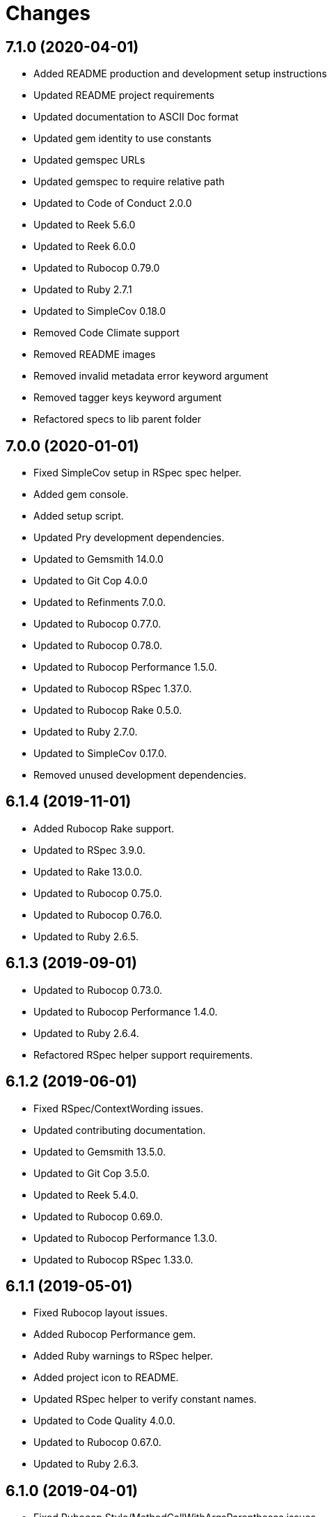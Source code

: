 = Changes

== 7.1.0 (2020-04-01)

- Added README production and development setup instructions
- Updated README project requirements
- Updated documentation to ASCII Doc format
- Updated gem identity to use constants
- Updated gemspec URLs
- Updated gemspec to require relative path
- Updated to Code of Conduct 2.0.0
- Updated to Reek 5.6.0
- Updated to Reek 6.0.0
- Updated to Rubocop 0.79.0
- Updated to Ruby 2.7.1
- Updated to SimpleCov 0.18.0
- Removed Code Climate support
- Removed README images
- Removed invalid metadata error keyword argument
- Removed tagger keys keyword argument
- Refactored specs to lib parent folder

== 7.0.0 (2020-01-01)

* Fixed SimpleCov setup in RSpec spec helper.
* Added gem console.
* Added setup script.
* Updated Pry development dependencies.
* Updated to Gemsmith 14.0.0
* Updated to Git Cop 4.0.0
* Updated to Refinments 7.0.0.
* Updated to Rubocop 0.77.0.
* Updated to Rubocop 0.78.0.
* Updated to Rubocop Performance 1.5.0.
* Updated to Rubocop RSpec 1.37.0.
* Updated to Rubocop Rake 0.5.0.
* Updated to Ruby 2.7.0.
* Updated to SimpleCov 0.17.0.
* Removed unused development dependencies.

== 6.1.4 (2019-11-01)

* Added Rubocop Rake support.
* Updated to RSpec 3.9.0.
* Updated to Rake 13.0.0.
* Updated to Rubocop 0.75.0.
* Updated to Rubocop 0.76.0.
* Updated to Ruby 2.6.5.

== 6.1.3 (2019-09-01)

* Updated to Rubocop 0.73.0.
* Updated to Rubocop Performance 1.4.0.
* Updated to Ruby 2.6.4.
* Refactored RSpec helper support requirements.

== 6.1.2 (2019-06-01)

* Fixed RSpec/ContextWording issues.
* Updated contributing documentation.
* Updated to Gemsmith 13.5.0.
* Updated to Git Cop 3.5.0.
* Updated to Reek 5.4.0.
* Updated to Rubocop 0.69.0.
* Updated to Rubocop Performance 1.3.0.
* Updated to Rubocop RSpec 1.33.0.

== 6.1.1 (2019-05-01)

* Fixed Rubocop layout issues.
* Added Rubocop Performance gem.
* Added Ruby warnings to RSpec helper.
* Added project icon to README.
* Updated RSpec helper to verify constant names.
* Updated to Code Quality 4.0.0.
* Updated to Rubocop 0.67.0.
* Updated to Ruby 2.6.3.

== 6.1.0 (2019-04-01)

* Fixed Rubocop Style/MethodCallWithArgsParentheses issues.
* Updated to Rubocop 0.63.0.
* Updated to Ruby 2.6.1.
* Updated to Ruby 2.6.2.
* Removed RSpec standard output/error suppression.

== 6.0.0 (2019-01-01)

* Fixed Circle CI cache for Ruby version.
* Fixed Layout/EmptyLineAfterGuardClause cop issues.
* Fixed Markdown ordered list numbering.
* Fixed Rubocop RSpec/MultipleExpectations issue.
* Fixed Rubocop RSpec/NamedSubject issues.
* Added Circle CI Bundler cache.
* Added Rubocop RSpec gem.
* Updated Circle CI Code Climate test reporting.
* Updated README documentation.
* Updated Semantic Versioning links to be HTTPS.
* Updated to Contributor Covenant Code of Conduct 1.4.1.
* Updated to Gemsmith 13.0.0.
* Updated to Git Cop 3.0.0.
* Updated to RSpec 3.8.0.
* Updated to Reek 5.0.
* Updated to Refinements 6.0.0.
* Updated to Rubocop 0.57.0.
* Updated to Rubocop 0.58.0.
* Updated to Rubocop 0.60.0.
* Updated to Rubocop 0.61.x.
* Updated to Rubocop 0.62.0.
* Updated to Ruby 2.5.2.
* Updated to Ruby 2.5.3.
* Updated to Ruby 2.6.0.
* Removed Rubocop Lint/Void CheckForMethodsWithNoSideEffects check.
* Removed `--convert` option (use `--encode` instead).
* Refactored converters as encoders.
* Refactored number regular expression pattern.
* Refactored picture metadata as image metadata.

== 5.2.0 (2018-05-01)

* Updated project changes to use semantic versions.
* Updated to Gemsmith 12.0.0.
* Updated to Git Cop 2.2.0.
* Updated to Refinements 5.2.0.

== 5.1.0 (2018-04-01)

* Fixed gemspec issues with missing gem signing key/certificate.
* Added gemspec metadata for source, changes, and issue tracker URLs.
* Updated README license information.
* Updated gem dependencies.
* Updated to Circle CI 2.0.0 configuration.
* Updated to Refinements 5.1.0.
* Updated to Rubocop 0.53.0.
* Updated to Ruby 2.5.1.
* Removed Circle CI Bundler cache.
* Removed Gemnasium support.
* Removed Patreon badge from README.
* Refactored temp dir shared context as a pathname.

== 5.0.0 (2018-01-01)

* Updated Code Climate badges.
* Updated Code Climate configuration to Version 2.0.0.
* Updated to Apache 2.0 license.
* Updated to Rubocop 0.52.0.
* Updated to Ruby 2.4.3.
* Updated to Ruby 2.5.0.
* Removed documentation for secure installs.
* Refactored code to use Ruby 2.5.0 `Array#append` syntax.

== 4.4.1 (2017-11-19)

* Updated to Git Cop 1.7.0.
* Updated to Rake 12.3.0.

== 4.4.0 (2017-10-29)

* Added Bundler Audit gem.
* Added dynamic formatting of RSpec output.
* Updated CONTRIBUTING documentation.
* Updated GitHub templates.
* Updated gem dependencies.
* Updated to Git Cop 1.3.0.
* Updated to Rubocop 0.50.0.
* Updated to Rubocop 0.51.0.
* Updated to Ruby 2.4.2.
* Removed Pry State gem.

== 4.3.0 (2017-06-18)

* Added Circle CI support.
* Added Git Cop code quality task.
* Updated Guardfile to always run RSpec with documentation format.
* Updated README headers.
* Updated Rubocop configuration.
* Updated command line usage in CLI specs.
* Updated gem dependencies.
* Updated to Gemsmith 10.0.0.
* Updated to Ruby 2.4.1.
* Removed Thor+ gem.
* Removed Travis CI support.
* Refactored CLI version/help specs.

== 4.2.0 (2017-02-26)

* Fixed Travis CI configuration to not update gems.
* Added CLI `--convert` option for converting audio.
* Added FLAC album converter support.
* Added FLAC file metadata.
* Added FLAC metadata formatter.
* Added FLAC metadata tagger.
* Added FLAC picture metadata.
* Added FLAC tag metadata.
* Added FLAC track file converter support.
* Added Flacsmith-specific error support.
* Added Refinements gem.
* Added code quality Rake task.
* Added invalid metadata tag error.
* Updated README semantic versioning order.
* Updated RSpec configuration to output documentation when running.
* Updated RSpec spec helper to enable color output.
* Updated Rubocop Metrics/LineLength to 100 characters.
* Updated Rubocop Metrics/ParameterLists max to three.
* Updated Rubocop to import from global configuration.
* Updated Travis CI configuration to use latest RubyGems version.
* Updated contributing documentation.
* Updated gemspec to require Ruby 2.4.0 or higher.
* Updated to Rubocop 0.47.
* Updated to Ruby 2.4.0.
* Removed Code Climate code comment checks.
* Removed Flacfile object.
* Removed Rubocop Style/Documentation check.
* Removed `.bundle` directory from `.gitignore`.
* Refactored CLI to use new metadata objects.
* Refactored FLAC metadata updater as builder.
* Refactored Reek and Rubocop issues.

== 4.1.0 (2016-12-18)

* Fixed Rakefile support for RSpec, Reek, Rubocop, and SCSS Lint.
* Updated Circle CI configuration to use latest packages.
* Updated Travis CI configuration to use defaults.
* Updated to Gemsmith 8.2.x.
* Updated to Rake 12.x.x.
* Updated to Rubocop 0.46.x.
* Updated to Ruby 2.3.2.
* Updated to Ruby 2.3.3.

== 4.0.0 (2016-11-14)

* Fixed Rakefile to safely load Gemsmith tasks.
* Fixed Ruby pragma.
* Fixed contributing guideline links.
* Added CLI version and help specs.
* Added Code Climate engine support.
* Added GitHub issue and pull request templates.
* Added Reek support.
* Added Rubocop Style/SignalException cop style.
* Added `Gemfile.lock` to `.gitignore`.
* Added bond, wirb, hirb, and awesome_print development dependencies.
* Added frozen string literal pragma.
* Updated CLI command option documentation.
* Updated GitHub issue and pull request templates.
* Updated README secure gem install documentation.
* Updated README versioning documentation.
* Updated RSpec temp directory to use Bundler root path.
* Updated Rubocop PercentLiteralDelimiters and AndOr styles.
* Updated gemspec with conservative versions.
* Updated to Code Climate Test Reporter 1.0.0.
* Updated to Code of Conduct, Version 1.4.0.
* Updated to Gemsmith 7.7.0.
* Updated to Gemsmith 8.1.0.
* Updated to RSpec 3.5.0.
* Updated to Rubocop 0.44.
* Updated to Ruby 2.3.1.
* Updated to Thor+ 4.0.0.
* Removed CHANGELOG.md (use CHANGES.md instead).
* Removed Rake console task.
* Removed gem name from CLI version description.
* Removed gemspec description.
* Removed rb-fsevent development dependency from gemspec.
* Removed terminal notifier gems from gemspec.
* Refactored RSpec spec helper configuration.
* Refactored gemspec to use default security keys.
* Refactored source requirements.
* Refactored specs to *flacsmith* folder.

== 3.0.0 (2016-01-20)

* Added IRB development console Rake task support.
* Updated gem binary shebang comment format.
* Updated to Ruby 2.3.0.
* Removed RSpec default monkey patching behavior.
* Removed Ruby 2.1.x and 2.2.x support.

== 2.3.0 (2015-12-02)

* Fixed README URLs to use HTTPS schemes where possible.
* Fixed README test command instructions.
* Added Gemsmith development support.
* Added Identity module description.
* Added Patreon badge to README.
* Added Rubocop support.
* Added [pry-state](https://github.com/SudhagarS/pry-state) support.
* Added gem configuration file name to identity.
* Added gem label to CLI version description.
* Added package name to CLI.
* Added project name to README.
* Added table of contents to README.
* Updated Code Climate to run when CI ENV is set.
* Updated Code of Conduct 1.3.0.
* Updated README with Tocer generated Table of Contents.
* Updated RSpec support kit with new Gemsmith changes.
* Updated to Code Climate SVG badge icons.
* Updated to Ruby 2.2.3.
* Updated to SVG README icons.
* Removed GitTip badge from README.
* Removed Travis CI Docker requirements.
* Removed unnecessary exclusions from .gitignore.

== 2.2.0 (2015-07-05)

* Removed JRuby support (no longer officially supported).
* Fixed secure gem installs (new cert has 10 year lifespan).
* Updated to Ruby 2.2.2.
* Added CLI process title support.
* Added code of conduct documentation.

== 2.1.0 (2015-03-12)

* Fixed bug where track label prefixed with numbers would be lost.
* Updated to Ruby 2.2.1.

== 2.0.0 (2015-01-01)

* Removed Ruby 2.0.0 support.
* Removed Rubinius support.
* Updated to Ruby 2.2.0.
* Updated to Thor+ 2.x.x.
* Updated spec helper to comment custom config until needed.
* Updated gemspec to use RUBY_GEM_SECURITY env var for gem certs.

== 1.0.0 (2014-10-22)

* Updated to Ruby 2.1.3.
* Updated to Rubinius 2.2.10.
* Updated gemspec to add security keys unless in a CI environment.
* Updated Code Climate to run only if environment variable is present.
* Updated gemspec author email address.
* Added author and email arrays to gemspec.
* Added the Guard Terminal Notifier gem.
* Added silencing of metaflac native errors.
* Refactored RSpec configuration, support, and kit folders.

== 0.2.0 (2014-07-06)

* Added Code Climate test coverage support.
* Updated to Ruby 2.1.2.
* Updated file metadata rebuilding messages to say "Rebuilding" instead of "processing".
* Updated gem-public.pem for gem install certificate chain.

== 0.1.0 (2014-04-21)

* Initial version.
